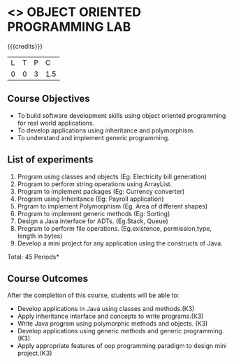 * <<<309>>> OBJECT ORIENTED PROGRAMMING LAB
:properties:
:author: Dr. B. Prabavathy and Dr. B. Bharathi
:date: 
:end:

#+startup: showall

{{{credits}}}
| L | T | P |   C |
| 0 | 0 | 3 | 1.5 |

** Course Objectives
- To build software development skills using object oriented
  programming for real world applications.
- To develop applications using inheritance and polymorphism.
- To understand and implement generic programming.

** List of experiments
1. Program using classes and objects (Eg: Electricity bill generation)
2. Program to perform string operations using ArrayList. 
3. Program to implement packages (Eg: Currency converter)
4. Program using Inheritance (Eg: Payroll application)
5. Prgram to implement Polymorphism (Eg. Area of different shapes)
6. Program to implement generic methods (Eg: Sorting)
7. Design a Java interface for ADTs. (Eg.Stack, Queue) 
8. Program to perform file operations. (Eg.existence, permission,type, length in bytes) 
9. Develop a mini project for any application using the constructs of Java. 


\hfill *Total: 45 Periods*

** Course Outcomes
After the completion of this course, students will be able to: 
- Develop applications in Java using classes and methods.(K3)
- Apply inheritance interface and concepts to write programs.(K3)
- Write Java program using polymorphic methods and objects. (K3)
- Develop applications using generic methods and generic programming.(K3)
- Apply appropriate features of oop programming paradigm to design mini project.(K3)
